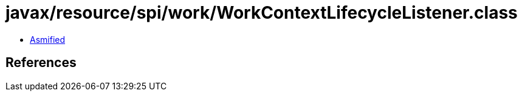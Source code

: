= javax/resource/spi/work/WorkContextLifecycleListener.class

 - link:WorkContextLifecycleListener-asmified.java[Asmified]

== References

